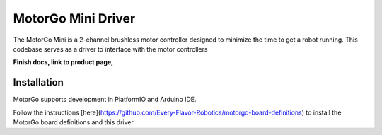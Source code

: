 ==================
MotorGo Mini Driver
==================

The MotorGo Mini is a 2-channel brushless motor controller designed to minimize the time to get a robot running. This codebase serves as a driver to interface with the motor controllers

**Finish docs, link to product page,**

Installation
============
MotorGo supports development in PlatformIO and Arduino IDE.

Follow the instructions [here](https://github.com/Every-Flavor-Robotics/motorgo-board-definitions) to install the MotorGo board definitions and this driver.
